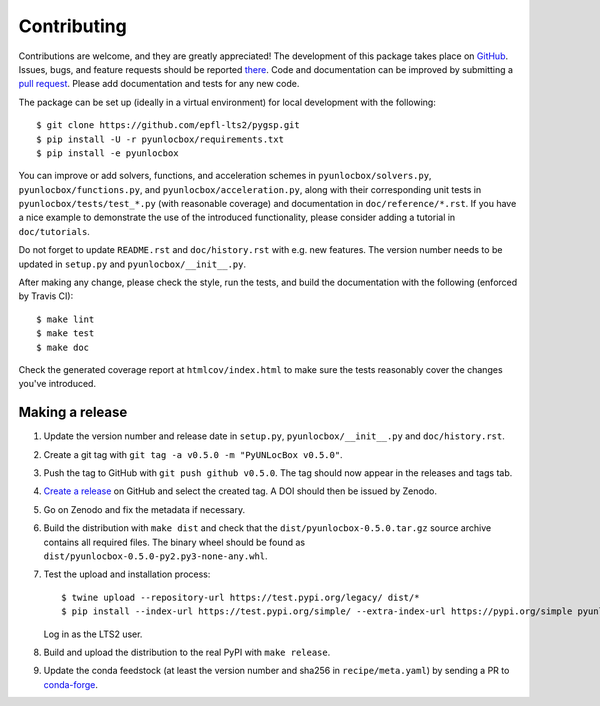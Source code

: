 ============
Contributing
============

Contributions are welcome, and they are greatly appreciated! The development of
this package takes place on `GitHub <https://github.com/epfl-lts2/pyunlocbox>`_.
Issues, bugs, and feature requests should be reported `there
<https://github.com/epfl-lts2/pyunlocbox/issues>`_.
Code and documentation can be improved by submitting a `pull request
<https://github.com/epfl-lts2/pyunlocbox/pulls>`_. Please add documentation and
tests for any new code.

The package can be set up (ideally in a virtual environment) for local
development with the following::

    $ git clone https://github.com/epfl-lts2/pygsp.git
    $ pip install -U -r pyunlocbox/requirements.txt
    $ pip install -e pyunlocbox

You can improve or add solvers, functions, and acceleration schemes in
``pyunlocbox/solvers.py``, ``pyunlocbox/functions.py``, and
``pyunlocbox/acceleration.py``, along with their corresponding unit tests in
``pyunlocbox/tests/test_*.py`` (with reasonable coverage) and documentation in
``doc/reference/*.rst``. If you have a nice example to demonstrate the use of
the introduced functionality, please consider adding a tutorial in
``doc/tutorials``.

Do not forget to update ``README.rst`` and ``doc/history.rst`` with e.g. new
features. The version number needs to be updated in ``setup.py`` and
``pyunlocbox/__init__.py``.

After making any change, please check the style, run the tests, and build the
documentation with the following (enforced by Travis CI)::

    $ make lint
    $ make test
    $ make doc

Check the generated coverage report at ``htmlcov/index.html`` to make sure the
tests reasonably cover the changes you've introduced.

Making a release
----------------

#. Update the version number and release date in ``setup.py``,
   ``pyunlocbox/__init__.py`` and ``doc/history.rst``.
#. Create a git tag with ``git tag -a v0.5.0 -m "PyUNLocBox v0.5.0"``.
#. Push the tag to GitHub with ``git push github v0.5.0``. The tag should now
   appear in the releases and tags tab.
#. `Create a release <https://github.com/epfl-lts2/pygsp/releases/new>`_ on
   GitHub and select the created tag. A DOI should then be issued by Zenodo.
#. Go on Zenodo and fix the metadata if necessary.
#. Build the distribution with ``make dist`` and check that the
   ``dist/pyunlocbox-0.5.0.tar.gz`` source archive contains all required files.
   The binary wheel should be found as
   ``dist/pyunlocbox-0.5.0-py2.py3-none-any.whl``.
#. Test the upload and installation process::

    $ twine upload --repository-url https://test.pypi.org/legacy/ dist/*
    $ pip install --index-url https://test.pypi.org/simple/ --extra-index-url https://pypi.org/simple pyunlocbox

   Log in as the LTS2 user.
#. Build and upload the distribution to the real PyPI with ``make release``.
#. Update the conda feedstock (at least the version number and sha256 in
   ``recipe/meta.yaml``) by sending a PR to
   `conda-forge <https://github.com/conda-forge/pyunlocbox-feedstock>`_.
